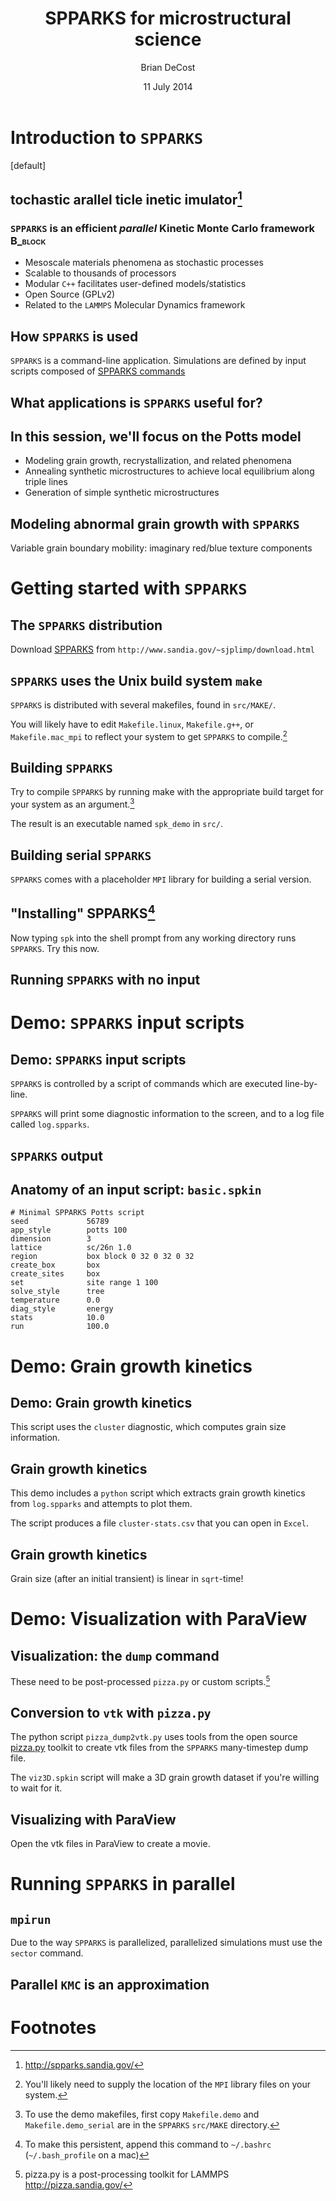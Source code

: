 #+TITLE: SPPARKS for microstructural science
#+AUTHOR: Brian DeCost
#+EMAIL: bdecost@andrew.cmu.edu
#+DATE: 11 July 2014
#+OPTIONS: H:3 num:t toc:nil \n:nil @:t ::t |:t ^:t -:t f:t *:t <:t
#+OPTIONS: TeX:t LaTeX:t skip:nil d:nil todo:t pri:nil tags:not-in-toc
#+startup: beamer
#+LaTeX_CLASS: beamer
#+LaTeX_CLASS_OPTIONS: [mathserif,xcolor=dvipsnames]
#+BEAMER_FRAME_LEVEL: 2
#+latex_header: \mode<beamer>{\usetheme{Berkeley}}
#+latex_header: \mode<beamer>{\usecolortheme{seahorse}}
#+latex_header: \setbeamertemplate{navigation symbols}{}
#+latex_header: \setbeamertemplate{footline}[frame number]
#+latex_header: \setbeamertemplate{blocks}[rounded] 
#+latex_header: \usepackage{enumitem}
#+latex_header: \setitemize{itemsep=1ex,leftmargin=1cm,labelindent=\parindent,label=$\triangleright$}
#+latex_header: \graphicspath{{images/}}
#+latex_header: \setbeamerfont{title}{family=\rm}
#+latex_header: \setbeamerfont{author}{family=\rm}
#+latex_header: \setbeamerfont{date}{family=\rm}
#+latex_header: \setbeamerfont{frametitle}{family=\rm}
# #+latex_header: \usebackgroundtemplate{\includegraphics[width=\paperwidth]{spkcode-1}}
#+latex_header: \setbeamertemplate{background canvas}{ \begin{picture}(0,0) \put(45,-301){\includegraphics[width=\paperwidth]{spkcode-1}} \end{picture}}
#+BEAMER_HEADER_EXTRA: \title[SPPARKS]{SPPARKS for microstructural science}
#+BEAMER_HEADER_EXTRA: \author[]{Brian DeCost}
#+latex_header: \newcommand{\e}[1]{\textcolor{Periwinkle}{#1}}
#+latex_header: \definecolor{links}{HTML}{2A1B81}
#+latex_header: \hypersetup{colorlinks,linkcolor=,urlcolor=links}

* Introduction to =SPPARKS=
\setbeamertemplate{background canvas}[default] 
** \e{S}tochastic \e{P}arallel \e{PAR}ticle \e{K}inetic \e{S}imulator[fn:1]
*** ~SPPARKS~ is an efficient \emph{parallel} Kinetic Monte Carlo framework :B_block:
    :PROPERTIES:
    :BEAMER_env: block
    :END:
    - Mesoscale materials phenomena as stochastic processes
    - Scalable to thousands of processors
    - Modular ~C++~ facilitates user-defined models/statistics
    - Open Source (GPLv2)
    - Related to the ~LAMMPS~ Molecular Dynamics framework

** How =SPPARKS= is used
~SPPARKS~ is a command-line application.
Simulations are defined by input scripts composed of [[http://spparks.sandia.gov/doc/Section_commands.html#comm][SPPARKS commands]]

\bigskip

\begin{block}{The most important commands are:}
- app\_style
- ~solve\_style~ / sweep\_style
- diag\_style
\end{block}

** What applications is ~SPPARKS~ useful for?
\begin{block}{lattice-based models}
- Ising model
- Potts model and variants (pin, strain, \emph{aniso})
- Vacancy diffusion models (surface and bulk)
\end{block}

\begin{block}{off-lattice models}
- Atomic relaxation 
\end{block}

\begin{block}{generic KMC applications}
- biochemical reaction network
\end{block}

** In this session, we'll focus on the Potts model
- Modeling grain growth, recrystallization, and related phenomena
- Annealing synthetic microstructures to achieve local equilibrium along triple lines
- Generation of simple synthetic microstructures

** Modeling abnormal grain growth with ~SPPARKS~
\vspace{-4cm}
Variable grain boundary mobility: imaginary red/blue texture components

* Getting started with =SPPARKS=
** The =SPPARKS= distribution
Download [[http://www.sandia.gov/~sjplimp/download.html][SPPARKS]] from =http://www.sandia.gov/~sjplimp/download.html=
\bigskip
\begin{block}{Unpack the ~SPPARKS~ source archive}
#+BEGIN_SRC shell
mkdir -p ~/Software && cd ~/Software
tar xvzf ~/Downloads/spparks.tar.gz
mv spparks-19Nov13 spparks
cd spparks/src
ls ~/Software/spparks/
#+END_SRC
\end{block}
\bigskip

\includegraphics[width=\textwidth]{ls-1}

** =SPPARKS= uses the Unix build system =make=
~SPPARKS~ is distributed with several makefiles, found in ~src/MAKE/~. 

\bigskip
\includegraphics[width=\textwidth]{make-dir-1}
\bigskip

You will likely have to edit ~Makefile.linux~, ~Makefile.g++~, or ~Makefile.mac_mpi~ to reflect your system to get ~SPPARKS~ to compile.[fn:3]

** Building =SPPARKS=

Try to compile =SPPARKS= by running make with the appropriate build target for your system as an argument.[fn:5]

\bigskip
\begin{block}{Building SPPARKS using ~Makefile.demo~}
#+BEGIN_SRC shell
make demo
#+END_SRC
\end{block}
\bigskip

The result is an executable named ~spk_demo~ in ~src/~.

** Building serial ~SPPARKS~
~SPPARKS~ comes with a placeholder ~MPI~ library for building a serial version.
\bigskip
\begin{block}{First build the ~MPI~ stubs:}
#+BEGIN_SRC shell
cd STUBS
make
cd ..
#+END_SRC
\end{block}

\begin{block}{Build the ~demo\_serial~ version of ~SPPARKS~}
#+BEGIN_SRC shell
make demo_serial
#+END_SRC
\end{block}

** "Installing" SPPARKS[fn:2]
\begin{block}
{To avoid copying the ~SPPARKS~ executable or typing the full path to it repeatedly, define a \emph{shell alias}:}
#+BEGIN_SRC shell
alias spk=~/Software/spparks/src/spk_demo_serial
#+END_SRC
\end{block}

\bigskip

Now typing ~spk~ into the shell prompt from any working directory runs ~SPPARKS~. Try this now.

** Running ~SPPARKS~ with no input
\begin{block}{~SPPARKS~ reads commands from ~stdin~}
\includegraphics[width=\textwidth]{spk} \\
Press ~Ctrl-C~ to exit.
\end{block}


* Demo: =SPPARKS= input scripts
** Demo: =SPPARKS= input scripts
=SPPARKS= is controlled by a script of commands which are executed line-by-line.

\bigskip

\begin{block}{Run the ~basic~ demo}
#+BEGIN_SRC shell
cd ~/Downloads/spparks-demo-master/demos/basic
spk < basic.spkin
#+END_SRC
\end{block}

\bigskip

=SPPARKS= will print some diagnostic information to the screen, and to a log file called ~log.spparks~.

** =SPPARKS= output
\includegraphics[width=0.9\textwidth]{basic-1}

** Anatomy of an  input script: =basic.spkin=
#+BEGIN_SRC shell
# Minimal SPPARKS Potts script
seed             56789
app_style        potts 100
dimension        3
lattice          sc/26n 1.0
region           box block 0 32 0 32 0 32
create_box       box
create_sites     box
set              site range 1 100
solve_style      tree
temperature      0.0
diag_style       energy
stats            10.0
run              100.0
#+END_SRC

* Demo: Grain growth kinetics
** Demo: Grain growth kinetics
\begin{block}{Run the ~grain-growth-kinetics~ demo}
#+BEGIN_SRC shell
cd ../grain-growth-kinetics
spk < potts2d.spkin
#+END_SRC
\end{block}
\bigskip
This script uses the ~cluster~ diagnostic, which computes grain size information.

** Grain growth kinetics
This demo includes a ~python~ script which extracts grain growth kinetics from ~log.spparks~ and attempts to plot them.
\bigskip
\begin{block}{Run the ~python~ script}
#+BEGIN_SRC shell
python parse_log.py log.spparks
#+END_SRC
\end{block}
\bigskip

The script produces a file ~cluster-stats.csv~ that you can open in ~Excel~.

** Grain growth kinetics
Grain size (after an initial transient) is linear in ~sqrt~-time!
\includegraphics[width=\textwidth]{kinetics}

* Demo: Visualization with ParaView
** Visualization: the =dump= command
\begin{block}{Run the ~visualization~ demo}
#+BEGIN_SRC shell
cd ../visualization
spk < viz.spkin
#+END_SRC
\end{block}
\bigskip
\begin{block}{~SPPARKS~ has a similar data dump format to ~LAMMPS~}
dump 1.0 text potts.dump
\end{block}
These need to be post-processed =pizza.py= or custom scripts.[fn:6]
** Conversion to =vtk= with =pizza.py=
The python script =pizza_dump2vtk.py= uses tools from the open source [[http://www.sandia.gov/~sjplimp/download.html][pizza.py]] toolkit to create vtk files from the ~SPPARKS~ many-timestep dump file.
\bigskip
\begin{block}{Run ~pizza\_dump2vtk.py~}
#+BEGIN_SRC shell
python pizza_dump2vtk.py potts.dump
#+END_SRC
\end{block}

\bigskip

The ~viz3D.spkin~ script will make a 3D grain growth dataset if you're willing to wait for it.

** Visualizing with ParaView
Open the vtk files in ParaView to create a movie.

\bigskip

\hfill
\includegraphics[width=0.3\textwidth]{init}
\hfill
\includegraphics[width=0.3\textwidth]{mid}
\hfill
\includegraphics[width=0.3\textwidth]{end}
\hfill

* Running =SPPARKS= in parallel
** =mpirun=
Due to the way ~SPPARKS~ is parallelized, parallelized simulations must use the ~sector~ command.
\bigskip
\begin{block}{Run ~SPPARKS~ with ~mpirun~}
mpirun -np 4 spk < viz3D.spkin
\end{block}

** Parallel =KMC= is an approximation
\begin{overprint}
\onslide<1>
\vspace{-0.8cm}
\includegraphics[width=\textwidth]{splinch}
\onslide<2>
\includegraphics[width=\textwidth]{splinch-zoom-1}
\end{overprint}

* Footnotes

[fn:1] [[http://spparks.sandia.gov/]]

[fn:2] To make this persistent, append this command to =~/.bashrc= (=~/.bash_profile= on a mac)

[fn:3] You'll likely need to supply the location of the =MPI= library files on your system.

[fn:4] As with =SPPARKS=, append the =alias= command to =~/.bashrc= or =~/.bash_profile= to make this "installation" persistent.

[fn:5] To use the demo makefiles, first copy =Makefile.demo= and =Makefile.demo_serial= are in the =SPPARKS= =src/MAKE= directory.

[fn:6] pizza.py is a post-processing toolkit for LAMMPS [[http://pizza.sandia.gov/]]


